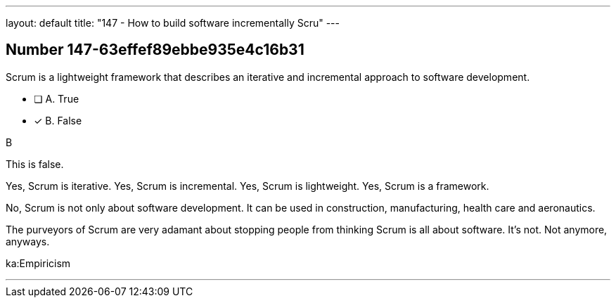 ---
layout: default 
title: "147 - How to build software incrementally Scru"
---


[.question]
== Number 147-63effef89ebbe935e4c16b31

****

[.query]
Scrum is a lightweight framework that describes an iterative and incremental approach to software development.

[.list]
* [ ] A. True
* [*] B. False
****

[.answer]
B

[.explanation]
This is false.

Yes, Scrum is iterative.
Yes, Scrum is incremental.
Yes, Scrum is lightweight.
Yes, Scrum is a framework.

No, Scrum is not only about software development. It can be used in construction, manufacturing, health care and aeronautics.

The purveyors of Scrum are very adamant about stopping people from thinking Scrum is all about software. It's not. Not anymore, anyways.

[.ka]
ka:Empiricism

'''

